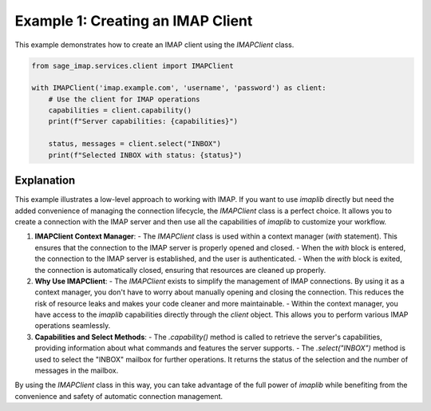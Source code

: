 Example 1: Creating an IMAP Client
==================================

This example demonstrates how to create an IMAP client using the `IMAPClient` class.

.. code-block:: python

    from sage_imap.services.client import IMAPClient

    with IMAPClient('imap.example.com', 'username', 'password') as client:
        # Use the client for IMAP operations
        capabilities = client.capability()
        print(f"Server capabilities: {capabilities}")

        status, messages = client.select("INBOX")
        print(f"Selected INBOX with status: {status}")

Explanation
-----------

This example illustrates a low-level approach to working with IMAP. If you want to use `imaplib` directly but need the added convenience of managing the connection lifecycle, the `IMAPClient` class is a perfect choice. It allows you to create a connection with the IMAP server and then use all the capabilities of `imaplib` to customize your workflow.

1. **IMAPClient Context Manager**:
   - The `IMAPClient` class is used within a context manager (`with` statement). This ensures that the connection to the IMAP server is properly opened and closed.
   - When the `with` block is entered, the connection to the IMAP server is established, and the user is authenticated.
   - When the `with` block is exited, the connection is automatically closed, ensuring that resources are cleaned up properly.

2. **Why Use IMAPClient**:
   - The `IMAPClient` exists to simplify the management of IMAP connections. By using it as a context manager, you don't have to worry about manually opening and closing the connection. This reduces the risk of resource leaks and makes your code cleaner and more maintainable.
   - Within the context manager, you have access to the `imaplib` capabilities directly through the `client` object. This allows you to perform various IMAP operations seamlessly.

3. **Capabilities and Select Methods**:
   - The `.capability()` method is called to retrieve the server's capabilities, providing information about what commands and features the server supports.
   - The `.select("INBOX")` method is used to select the "INBOX" mailbox for further operations. It returns the status of the selection and the number of messages in the mailbox.

By using the `IMAPClient` class in this way, you can take advantage of the full power of `imaplib` while benefiting from the convenience and safety of automatic connection management.
